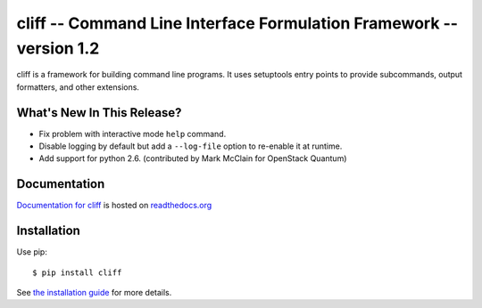========================================================================
 cliff -- Command Line Interface Formulation Framework -- version 1.2
========================================================================

.. tags:: python cliff release DreamHost

cliff is a framework for building command line programs. It uses
setuptools entry points to provide subcommands, output formatters, and
other extensions.

What's New In This Release?
===========================

- Fix problem with interactive mode ``help`` command.
- Disable logging by default but add a ``--log-file`` option to
  re-enable it at runtime.
- Add support for python 2.6. (contributed by Mark McClain for
  OpenStack Quantum)

Documentation
=============

`Documentation for cliff`_ is hosted on `readthedocs.org`_

.. _Documentation for cliff: http://readthedocs.org/docs/cliff/en/latest/

.. _readthedocs.org: http://readthedocs.org

Installation
============

Use pip::

  $ pip install cliff

See `the installation guide`_ for more details.

.. _the installation guide: http://cliff.readthedocs.org/en/latest/install.html

